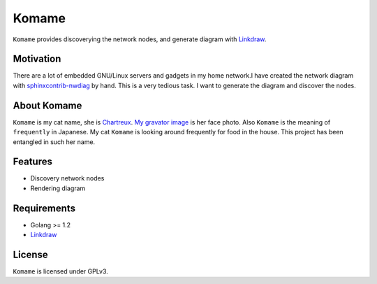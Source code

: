========
 Komame
========


``Komame`` provides discoverying the network nodes, and generate diagram
with `Linkdraw <https://github.com/mtoshi/linkdraw>`_.

.. image:: https://secure.travis-ci.org/mkouhei/komame.png
   :target: http://travis-ci.org/mkouhei/komame
.. image:: https://coveralls.io/repos/mkouhei/komame/badge.png?branch=master
   :target: https://coveralls.io/r/mkouhei/komame?branch=master
.. image:: https://readthedocs.org/projects/komame/badge/?version=latest
   :target: https://readthedocs.org/projects/komame/?badge=latest
   :alt: Documentation Status

Motivation
==========

There are a lot of embedded GNU/Linux servers and gadgets in my home network.I have created the network diagram with `sphinxcontrib-nwdiag <http://blockdiag.com/en/nwdiag/sphinxcontrib.html>`_ by hand. This is a very tedious task. I want to generate the diagram and discover the nodes.

About Komame
============

``Komame`` is my cat name, she is `Chartreux <http://en.wikipedia.org/wiki/Chartreux>`_. `My gravator image <http://gravatar.com/mkouhei>`_ is her face photo.
Also ``Komame`` is the meaning of ``frequently`` in Japanese. My cat ``Komame`` is looking around frequently for food in the house. This project has been entangled in such her name.

.. Documentation
   =============
   
   http://komame.readthedocs.org/

Features
========

* Discovery network nodes
* Rendering diagram

Requirements
============

* Golang >= 1.2
* `Linkdraw <https://github.com/mtoshi/linkdraw>`_

License
=======

``Komame`` is licensed under GPLv3.
